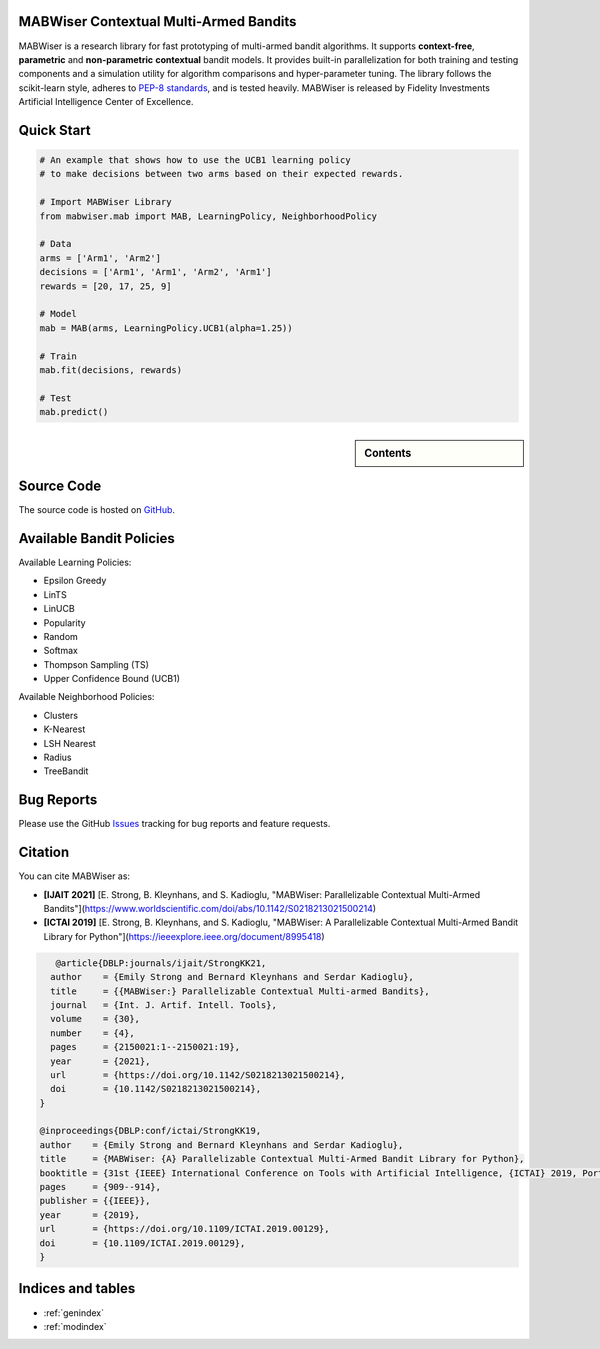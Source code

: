 MABWiser Contextual Multi-Armed Bandits
=======================================

MABWiser is a research library for fast prototyping of multi-armed bandit algorithms.
It supports **context-free**, **parametric** and **non-parametric** **contextual** bandit models.
It provides built-in parallelization for both training and testing components and
a simulation utility for algorithm comparisons and hyper-parameter tuning.
The library follows the scikit-learn style, adheres to `PEP-8 standards`_, and is tested heavily. 
MABWiser is released by Fidelity Investments Artificial Intelligence Center of Excellence.

Quick Start 
===========

.. code-block:: python

	# An example that shows how to use the UCB1 learning policy 
	# to make decisions between two arms based on their expected rewards.

	# Import MABWiser Library
	from mabwiser.mab import MAB, LearningPolicy, NeighborhoodPolicy

	# Data
	arms = ['Arm1', 'Arm2']
	decisions = ['Arm1', 'Arm1', 'Arm2', 'Arm1']
	rewards = [20, 17, 25, 9]

	# Model 
	mab = MAB(arms, LearningPolicy.UCB1(alpha=1.25))

	# Train
	mab.fit(decisions, rewards)

	# Test
	mab.predict()

.. sidebar:: Contents

   .. toctree::
    :maxdepth: 2

    about
    installation
    quick
    examples
    contributing
    new_bandit
    api

Source Code
===========
The source code is hosted on `GitHub`_.

Available Bandit Policies
=========================

Available Learning Policies:

* Epsilon Greedy
* LinTS
* LinUCB
* Popularity
* Random
* Softmax
* Thompson Sampling (TS)
* Upper Confidence Bound (UCB1)

Available Neighborhood Policies:

* Clusters
* K-Nearest
* LSH Nearest
* Radius
* TreeBandit

Bug Reports
===========

Please use the GitHub `Issues`_ tracking for bug reports and feature requests.

Citation
========
You can cite MABWiser as:

* **[IJAIT 2021]** [E. Strong,  B. Kleynhans, and S. Kadioglu, "MABWiser: Parallelizable Contextual Multi-Armed Bandits"](https://www.worldscientific.com/doi/abs/10.1142/S0218213021500214)
* **[ICTAI 2019]** [E. Strong,  B. Kleynhans, and S. Kadioglu, "MABWiser: A Parallelizable Contextual Multi-Armed Bandit Library for Python"](https://ieeexplore.ieee.org/document/8995418)

.. code-block:: bibtex

       @article{DBLP:journals/ijait/StrongKK21,
      author    = {Emily Strong and Bernard Kleynhans and Serdar Kadioglu},
      title     = {{MABWiser:} Parallelizable Contextual Multi-armed Bandits},
      journal   = {Int. J. Artif. Intell. Tools},
      volume    = {30},
      number    = {4},
      pages     = {2150021:1--2150021:19},
      year      = {2021},
      url       = {https://doi.org/10.1142/S0218213021500214},
      doi       = {10.1142/S0218213021500214},
    }

    @inproceedings{DBLP:conf/ictai/StrongKK19,
    author    = {Emily Strong and Bernard Kleynhans and Serdar Kadioglu},
    title     = {MABWiser: {A} Parallelizable Contextual Multi-Armed Bandit Library for Python},
    booktitle = {31st {IEEE} International Conference on Tools with Artificial Intelligence, {ICTAI} 2019, Portland, OR, USA, November 4-6, 2019},
    pages     = {909--914},
    publisher = {{IEEE}},
    year      = {2019},
    url       = {https://doi.org/10.1109/ICTAI.2019.00129},
    doi       = {10.1109/ICTAI.2019.00129},
    }


Indices and tables
==================

* :ref:`genindex`
* :ref:`modindex`

.. _GitHub: https://github.com/fidelity/mabwiser
.. _PEP-8 standards: https://www.python.org/dev/peps/pep-0008/
.. _Issues: https://github.com/fidelity/mabwiser/issues
